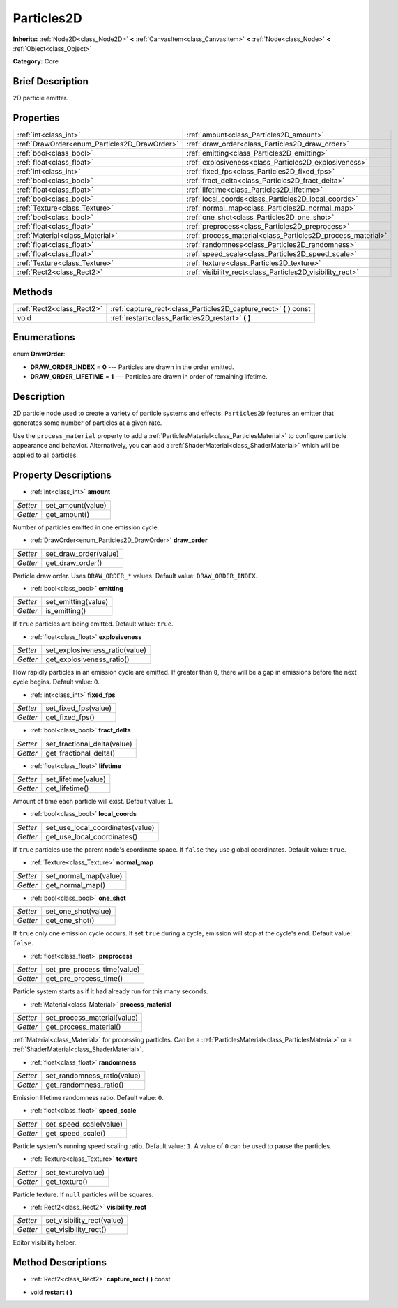 .. Generated automatically by doc/tools/makerst.py in Godot's source tree.
.. DO NOT EDIT THIS FILE, but the Particles2D.xml source instead.
.. The source is found in doc/classes or modules/<name>/doc_classes.

.. _class_Particles2D:

Particles2D
===========

**Inherits:** :ref:`Node2D<class_Node2D>` **<** :ref:`CanvasItem<class_CanvasItem>` **<** :ref:`Node<class_Node>` **<** :ref:`Object<class_Object>`

**Category:** Core

Brief Description
-----------------

2D particle emitter.

Properties
----------

+----------------------------------------------+-------------------------------------------------------------+
| :ref:`int<class_int>`                        | :ref:`amount<class_Particles2D_amount>`                     |
+----------------------------------------------+-------------------------------------------------------------+
| :ref:`DrawOrder<enum_Particles2D_DrawOrder>` | :ref:`draw_order<class_Particles2D_draw_order>`             |
+----------------------------------------------+-------------------------------------------------------------+
| :ref:`bool<class_bool>`                      | :ref:`emitting<class_Particles2D_emitting>`                 |
+----------------------------------------------+-------------------------------------------------------------+
| :ref:`float<class_float>`                    | :ref:`explosiveness<class_Particles2D_explosiveness>`       |
+----------------------------------------------+-------------------------------------------------------------+
| :ref:`int<class_int>`                        | :ref:`fixed_fps<class_Particles2D_fixed_fps>`               |
+----------------------------------------------+-------------------------------------------------------------+
| :ref:`bool<class_bool>`                      | :ref:`fract_delta<class_Particles2D_fract_delta>`           |
+----------------------------------------------+-------------------------------------------------------------+
| :ref:`float<class_float>`                    | :ref:`lifetime<class_Particles2D_lifetime>`                 |
+----------------------------------------------+-------------------------------------------------------------+
| :ref:`bool<class_bool>`                      | :ref:`local_coords<class_Particles2D_local_coords>`         |
+----------------------------------------------+-------------------------------------------------------------+
| :ref:`Texture<class_Texture>`                | :ref:`normal_map<class_Particles2D_normal_map>`             |
+----------------------------------------------+-------------------------------------------------------------+
| :ref:`bool<class_bool>`                      | :ref:`one_shot<class_Particles2D_one_shot>`                 |
+----------------------------------------------+-------------------------------------------------------------+
| :ref:`float<class_float>`                    | :ref:`preprocess<class_Particles2D_preprocess>`             |
+----------------------------------------------+-------------------------------------------------------------+
| :ref:`Material<class_Material>`              | :ref:`process_material<class_Particles2D_process_material>` |
+----------------------------------------------+-------------------------------------------------------------+
| :ref:`float<class_float>`                    | :ref:`randomness<class_Particles2D_randomness>`             |
+----------------------------------------------+-------------------------------------------------------------+
| :ref:`float<class_float>`                    | :ref:`speed_scale<class_Particles2D_speed_scale>`           |
+----------------------------------------------+-------------------------------------------------------------+
| :ref:`Texture<class_Texture>`                | :ref:`texture<class_Particles2D_texture>`                   |
+----------------------------------------------+-------------------------------------------------------------+
| :ref:`Rect2<class_Rect2>`                    | :ref:`visibility_rect<class_Particles2D_visibility_rect>`   |
+----------------------------------------------+-------------------------------------------------------------+

Methods
-------

+----------------------------+-----------------------------------------------------------------------+
| :ref:`Rect2<class_Rect2>`  | :ref:`capture_rect<class_Particles2D_capture_rect>` **(** **)** const |
+----------------------------+-----------------------------------------------------------------------+
| void                       | :ref:`restart<class_Particles2D_restart>` **(** **)**                 |
+----------------------------+-----------------------------------------------------------------------+

Enumerations
------------

.. _enum_Particles2D_DrawOrder:

enum **DrawOrder**:

- **DRAW_ORDER_INDEX** = **0** --- Particles are drawn in the order emitted.

- **DRAW_ORDER_LIFETIME** = **1** --- Particles are drawn in order of remaining lifetime.

Description
-----------

2D particle node used to create a variety of particle systems and effects. ``Particles2D`` features an emitter that generates some number of particles at a given rate.

Use the ``process_material`` property to add a :ref:`ParticlesMaterial<class_ParticlesMaterial>` to configure particle appearance and behavior. Alternatively, you can add a :ref:`ShaderMaterial<class_ShaderMaterial>` which will be applied to all particles.

Property Descriptions
---------------------

.. _class_Particles2D_amount:

- :ref:`int<class_int>` **amount**

+----------+-------------------+
| *Setter* | set_amount(value) |
+----------+-------------------+
| *Getter* | get_amount()      |
+----------+-------------------+

Number of particles emitted in one emission cycle.

.. _class_Particles2D_draw_order:

- :ref:`DrawOrder<enum_Particles2D_DrawOrder>` **draw_order**

+----------+-----------------------+
| *Setter* | set_draw_order(value) |
+----------+-----------------------+
| *Getter* | get_draw_order()      |
+----------+-----------------------+

Particle draw order. Uses ``DRAW_ORDER_*`` values. Default value: ``DRAW_ORDER_INDEX``.

.. _class_Particles2D_emitting:

- :ref:`bool<class_bool>` **emitting**

+----------+---------------------+
| *Setter* | set_emitting(value) |
+----------+---------------------+
| *Getter* | is_emitting()       |
+----------+---------------------+

If ``true`` particles are being emitted. Default value: ``true``.

.. _class_Particles2D_explosiveness:

- :ref:`float<class_float>` **explosiveness**

+----------+--------------------------------+
| *Setter* | set_explosiveness_ratio(value) |
+----------+--------------------------------+
| *Getter* | get_explosiveness_ratio()      |
+----------+--------------------------------+

How rapidly particles in an emission cycle are emitted. If greater than ``0``, there will be a gap in emissions before the next cycle begins. Default value: ``0``.

.. _class_Particles2D_fixed_fps:

- :ref:`int<class_int>` **fixed_fps**

+----------+----------------------+
| *Setter* | set_fixed_fps(value) |
+----------+----------------------+
| *Getter* | get_fixed_fps()      |
+----------+----------------------+

.. _class_Particles2D_fract_delta:

- :ref:`bool<class_bool>` **fract_delta**

+----------+-----------------------------+
| *Setter* | set_fractional_delta(value) |
+----------+-----------------------------+
| *Getter* | get_fractional_delta()      |
+----------+-----------------------------+

.. _class_Particles2D_lifetime:

- :ref:`float<class_float>` **lifetime**

+----------+---------------------+
| *Setter* | set_lifetime(value) |
+----------+---------------------+
| *Getter* | get_lifetime()      |
+----------+---------------------+

Amount of time each particle will exist. Default value: ``1``.

.. _class_Particles2D_local_coords:

- :ref:`bool<class_bool>` **local_coords**

+----------+----------------------------------+
| *Setter* | set_use_local_coordinates(value) |
+----------+----------------------------------+
| *Getter* | get_use_local_coordinates()      |
+----------+----------------------------------+

If ``true`` particles use the parent node's coordinate space. If ``false`` they use global coordinates. Default value: ``true``.

.. _class_Particles2D_normal_map:

- :ref:`Texture<class_Texture>` **normal_map**

+----------+-----------------------+
| *Setter* | set_normal_map(value) |
+----------+-----------------------+
| *Getter* | get_normal_map()      |
+----------+-----------------------+

.. _class_Particles2D_one_shot:

- :ref:`bool<class_bool>` **one_shot**

+----------+---------------------+
| *Setter* | set_one_shot(value) |
+----------+---------------------+
| *Getter* | get_one_shot()      |
+----------+---------------------+

If ``true`` only one emission cycle occurs. If set ``true`` during a cycle, emission will stop at the cycle's end. Default value: ``false``.

.. _class_Particles2D_preprocess:

- :ref:`float<class_float>` **preprocess**

+----------+-----------------------------+
| *Setter* | set_pre_process_time(value) |
+----------+-----------------------------+
| *Getter* | get_pre_process_time()      |
+----------+-----------------------------+

Particle system starts as if it had already run for this many seconds.

.. _class_Particles2D_process_material:

- :ref:`Material<class_Material>` **process_material**

+----------+-----------------------------+
| *Setter* | set_process_material(value) |
+----------+-----------------------------+
| *Getter* | get_process_material()      |
+----------+-----------------------------+

:ref:`Material<class_Material>` for processing particles. Can be a :ref:`ParticlesMaterial<class_ParticlesMaterial>` or a :ref:`ShaderMaterial<class_ShaderMaterial>`.

.. _class_Particles2D_randomness:

- :ref:`float<class_float>` **randomness**

+----------+-----------------------------+
| *Setter* | set_randomness_ratio(value) |
+----------+-----------------------------+
| *Getter* | get_randomness_ratio()      |
+----------+-----------------------------+

Emission lifetime randomness ratio. Default value: ``0``.

.. _class_Particles2D_speed_scale:

- :ref:`float<class_float>` **speed_scale**

+----------+------------------------+
| *Setter* | set_speed_scale(value) |
+----------+------------------------+
| *Getter* | get_speed_scale()      |
+----------+------------------------+

Particle system's running speed scaling ratio. Default value: ``1``. A value of ``0`` can be used to pause the particles.

.. _class_Particles2D_texture:

- :ref:`Texture<class_Texture>` **texture**

+----------+--------------------+
| *Setter* | set_texture(value) |
+----------+--------------------+
| *Getter* | get_texture()      |
+----------+--------------------+

Particle texture. If ``null`` particles will be squares.

.. _class_Particles2D_visibility_rect:

- :ref:`Rect2<class_Rect2>` **visibility_rect**

+----------+----------------------------+
| *Setter* | set_visibility_rect(value) |
+----------+----------------------------+
| *Getter* | get_visibility_rect()      |
+----------+----------------------------+

Editor visibility helper.

Method Descriptions
-------------------

.. _class_Particles2D_capture_rect:

- :ref:`Rect2<class_Rect2>` **capture_rect** **(** **)** const

.. _class_Particles2D_restart:

- void **restart** **(** **)**


